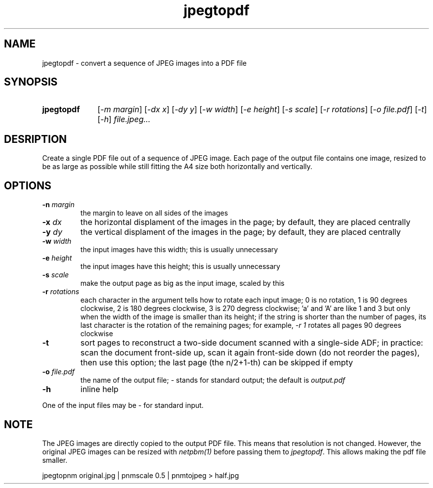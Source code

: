 .TH jpegtopdf 1 "August 22, 2019"

.
.
.
.SH NAME
jpegtopdf - convert a sequence of JPEG images into a PDF file

.
.
.
.SH SYNOPSIS
.TP 10
.B jpegtopdf
[\fI-m margin\fP]
[\fI-dx x\fP]
[\fI-dy y\fP]
[\fI-w width\fP]
[\fI-e height\fP]
[\fI-s scale\fP]
[\fI-r rotations\fP]
[\fI-o file.pdf\fP]
[\fI-t\fP]
[\fI-h\fP]
.I file.jpeg...

.
.
.
.SH DESRIPTION

Create a single PDF file out of a sequence of JPEG image. Each page of the
output file contains one image, resized to be as large as possible while still
fitting the A4 size both horizontally and vertically.

.
.
.
.SH OPTIONS

.TP
.BI -n " margin
the margin to leave on all sides of the images

.TP
.BI -x " dx
the horizontal displament of the images in the page;
by default, they are placed centrally

.TP
.BI -y " dy
the vertical displament of the images in the page;
by default, they are placed centrally

.TP
.BI -w " width
the input images have this width;
this is usually unnecessary

.TP
.BI -e " height
the input images have this height;
this is usually unnecessary

.TP
.BI -s " scale
make the output page as big as the input image, scaled by this

.TP
.BI -r " rotations
each character in the argument tells how to rotate each input image; 0 is no
rotation, 1 is 90 degrees clockwise, 2 is 180 degrees clockwise, 3 is 270
degress clockwise; 'a' and 'A' are like 1 and 3 but only when the width of the
image is smaller than its height; if the string is shorter than the number of
pages, its last character is the rotation of the remaining pages; for example,
\fI-r 1\fP rotates all pages 90 degrees clockwise

.TP
.B -t
sort pages to reconstruct a two-side document scanned with a single-side ADF;
in practice: scan the document front-side up, scan it again front-side down (do
not reorder the pages), then use this option; the last page (the n/2+1-th) can
be skipped if empty

.TP
.BI -o " file.pdf
the name of the output file; \fI-\fP stands for standard output; the default is
.I output.pdf

.TP
.B -h
inline help

.P
One of the input files may be \fI-\fP for standard input.

.
.
.
.SH NOTE

The JPEG images are directly copied to the output PDF file. This means that
resolution is not changed. However, the original JPEG images can be resized
with \fInetpbm(1)\fP before passing them to \fIjpegtopdf\fP. This allows making
the pdf file smaller.

.nf
jpegtopnm original.jpg | pnmscale 0.5 | pnmtojpeg > half.jpg
.fi

